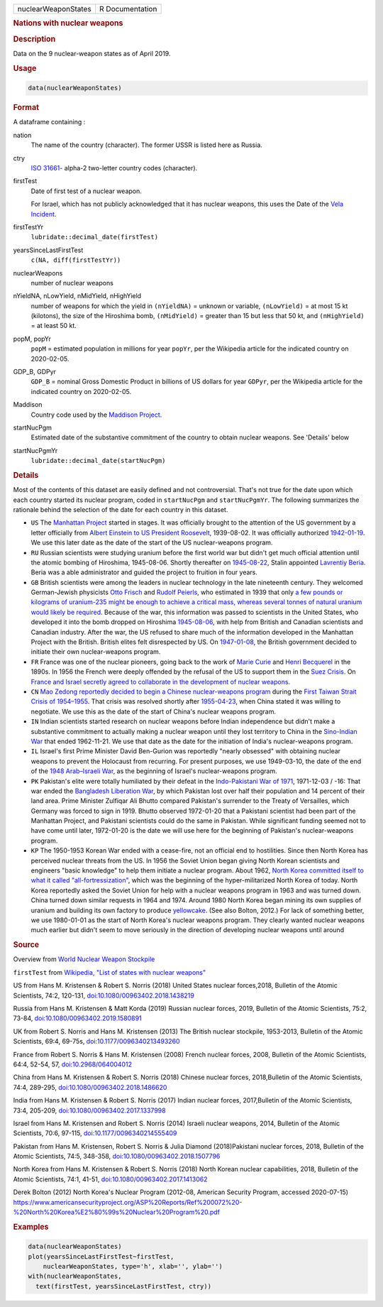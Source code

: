 .. container::

   =================== ===============
   nuclearWeaponStates R Documentation
   =================== ===============

   .. rubric:: Nations with nuclear weapons
      :name: nuclearWeaponStates

   .. rubric:: Description
      :name: description

   Data on the 9 nuclear-weapon states as of April 2019.

   .. rubric:: Usage
      :name: usage

   .. code:: R

      data(nuclearWeaponStates)

   .. rubric:: Format
      :name: format

   A dataframe containing :

   nation
      The name of the country (character). The former USSR is listed
      here as Russia.

   ctry
      `ISO
      31661- <https://en.wikipedia.org/wiki/ISO_3166-1#cite_note-iso3166-info-1>`__
      alpha-2 two-letter country codes (character).

   firstTest
      Date of first test of a nuclear weapon.

      For Israel, which has not publicly acknowledged that it has
      nuclear weapons, this uses the Date of the `Vela
      Incident <https://en.wikipedia.org/wiki/Vela_Incident>`__.

   firstTestYr
      ``lubridate::decimal_date(firstTest)``

   yearsSinceLastFirstTest
      ``c(NA, diff(firstTestYr))``

   nuclearWeapons
      number of nuclear weapons

   nYieldNA, nLowYield, nMidYield, nHighYield
      number of weapons for which the yield in ``(nYieldNA)`` = unknown
      or variable, ``(nLowYield)`` = at most 15 kt (kilotons), the size
      of the Hiroshima bomb, ``(nMidYield)`` = greater than 15 but less
      that 50 kt, and ``(nHighYield)`` = at least 50 kt.

   popM, popYr
      ``popM`` = estimated population in millions for year ``popYr``,
      per the Wikipedia article for the indicated country on 2020-02-05.

   GDP_B, GDPyr
      ``GDP_B`` = nominal Gross Domestic Product in billions of US
      dollars for year ``GDPyr``, per the Wikipedia article for the
      indicated country on 2020-02-05.

   Maddison
      Country code used by the `Maddison
      Project <https://en.wikipedia.org/wiki/Maddison_Project>`__.

   startNucPgm
      Estimated date of the substantive commitment of the country to
      obtain nuclear weapons. See 'Details' below

   startNucPgmYr
      ``lubridate::decimal_date(startNucPgm)``

   .. rubric:: Details
      :name: details

   Most of the contents of this dataset are easily defined and not
   controversial. That's not true for the date upon which each country
   started its nuclear program, coded in ``startNucPgm`` and
   ``startNucPgmYr``. The following summarizes the rationale behind the
   selection of the date for each country in this dataset.

   -  ``US`` The `Manhattan
      Project <https://en.wikipedia.org/wiki/Manhattan_Project>`__
      started in stages. It was officially brought to the attention of
      the US government by a letter officially from `Albert Einstein to
      US President
      Roosevelt <https://commons.wikimedia.org/wiki/File:Einstein-Roosevelt-letter.png>`__,
      1939-08-02. It was officially authorized
      `1942-01-19 <https://en.wikipedia.org/wiki/Timeline_of_the_Manhattan_Project>`__.
      We use this later date as the date of the start of the US
      nuclear-weapons program.

   -  ``RU`` Russian scientists were studying uranium before the first
      world war but didn't get much official attention until the atomic
      bombing of Hiroshima, 1945-08-06. Shortly thereafter on
      `1945-08-22 <https://en.wikipedia.org/wiki/Soviet_atomic_bomb_project>`__,
      Stalin appointed `Lavrentiy
      Beria <https://en.wikipedia.org/wiki/Lavrentiy_Beria>`__. Beria
      was a able administrator and guided the project to fruition in
      four years.

   -  ``GB`` British scientists were among the leaders in nuclear
      technology in the late nineteenth century. They welcomed
      German-Jewish physicists `Otto
      Frisch <https://en.wikipedia.org/wiki/Otto_Robert_Frisch>`__ and
      `Rudolf Peierls <https://en.wikipedia.org/wiki/Rudolf_Peierls>`__,
      who estimated in 1939 that only `a few pounds or kilograms of
      uranium-235 might be enough to achieve a critical mass, whereas
      several tonnes of natural uranium would likely be
      required <https://en.wikipedia.org/wiki/Frisch-Peierls_memorandum>`__.
      Because of the war, this information was passed to scientists in
      the United States, who developed it into the bomb dropped on
      Hiroshima
      `1945-08-06 <https://en.wikipedia.org/wiki/Atomic_bombings_of_Hiroshima_and_Nagasaki>`__,
      with help from British and Canadian scientists and Canadian
      industry. After the war, the US refused to share much of the
      information developed in the Manhattan Project with the British.
      British elites felt disrespected by US. On
      `1947-01-08 <https://en.wikipedia.org/wiki/Nuclear_weapons_and_the_United_Kingdom#Resumption_of_independent_UK_efforts>`__,
      the British government decided to initiate their own
      nuclear-weapons program.

   -  ``FR`` France was one of the nuclear pioneers, going back to the
      work of `Marie
      Curie <https://en.wikipedia.org/wiki/Marie_Curie>`__ and `Henri
      Becquerel <https://en.wikipedia.org/wiki/Henri_Becquerel>`__ in
      the 1890s. In 1956 the French were deeply offended by the refusal
      of the US to support them in the `Suez
      Crisis <https://en.wikipedia.org/wiki/Suez_Crisis>`__. On `France
      and Israel secretly agreed to collaborate in the development of
      nuclear
      weapons <https://nuke.fas.org/guide/israel/nuke/farr.htm>`__.

   -  ``CN`` `Mao Zedong reportedly decided to begin a Chinese
      nuclear-weapons
      program <https://en.wikipedia.org/wiki/China_and_weapons_of_mass_destruction#History>`__
      during the `First Taiwan Strait Crisis of
      1954–1955 <https://en.wikipedia.org/wiki/First_Taiwan_Strait_Crisis#Aftermath:_China_and_nuclear_weapons>`__.
      That crisis was resolved shortly after
      `1955-04-23 <https://en.wikipedia.org/wiki/First_Taiwan_Strait_Crisis#Aftermath:_China_and_nuclear_weapons>`__,
      when China stated it was willing to negotiate. We use this as the
      date of the start of China's nuclear weapons program.

   -  ``IN`` Indian scientists started research on nuclear weapons
      before Indian independence but didn't make a substantive
      commitment to actually making a nuclear weapon until they lost
      territory to China in the `Sino-Indian
      War <https://en.wikipedia.org/wiki/Sino-Indian_War>`__ that ended
      1962-11-21. We use that date as the date for the initiation of
      India's nuclear-weapons program.

   -  ``IL`` Israel's first Prime Minister David Ben-Gurion was
      reportedly "nearly obsessed" with obtaining nuclear weapons to
      prevent the Holocaust from recurring. For present purposes, we use
      1949-03-10, the date of the end of the `1948 Arab–Israeli
      War <https://en.wikipedia.org/wiki/1948_Arab-Israeli_War>`__, as
      the beginning of Israel's nuclear-weapons program.

   -  ``PK`` Pakistan's elite were totally humiliated by their defeat in
      the `Indo-Pakistani War of
      1971 <https://en.wikipedia.org/wiki/Indo-Pakistani_War_of_1971>`__,
      1971-12-03 / -16: That war ended the `Bangladesh Liberation
      War <https://en.wikipedia.org/wiki/Bangladesh_Liberation_War>`__,
      by which Pakistan lost over half their population and 14 percent
      of their land area. Prime Minister Zulfiqar Ali Bhutto compared
      Pakistan's surrender to the Treaty of Versailles, which Germany
      was forced to sign in 1919. Bhutto observed 1972-01-20 that a
      Pakistani scientist had been part of the Manhattan Project, and
      Pakistani scientists could do the same in Pakistan. While
      significant funding seemed not to have come until later,
      1972-01-20 is the date we will use here for the beginning of
      Pakistan's nuclear-weapons program.

   -  ``KP`` The 1950-1953 Korean War ended with a cease-fire, not an
      official end to hostilities. Since then North Korea has perceived
      nuclear threats from the US. In 1956 the Soviet Union began giving
      North Korean scientists and engineers "basic knowledge" to help
      them initiate a nuclear program. About 1962, `North Korea
      committed itself to what it called
      "all-fortressization" <https://www.washingtonpost.com/news/monkey-cage/wp/2016/02/18/these-5-things-help-make-sense-of-north-koreas-nuclear-tests-and-missile-launch/>`__,
      which was the beginning of the hyper-militarized North Korea of
      today. North Korea reportedly asked the Soviet Union for help with
      a nuclear weapons program in 1963 and was turned down. China
      turned down similar requests in 1964 and 1974. Around 1980 North
      Korea began mining its own supplies of uranium and building its
      own factory to produce
      `yellowcake <https://en.wikipedia.org/wiki/Yellowcake>`__. (See
      also Bolton, 2012.) For lack of something better, we use
      1980-01-01 as the start of North Korea's nuclear weapons program.
      They clearly wanted nuclear weapons much earlier but didn't seem
      to move seriously in the direction of developing nuclear weapons
      until around

   .. rubric:: Source
      :name: source

   Overview from `World Nuclear Weapon
   Stockpile <https://www.ploughshares.org/world-nuclear-stockpile-report>`__

   ``firstTest`` from `Wikipedia, "List of states with nuclear
   weapons" <https://en.wikipedia.org/wiki/List_of_states_with_nuclear_weapons>`__

   US from Hans M. Kristensen & Robert S. Norris (2018) United States
   nuclear forces,2018, Bulletin of the Atomic Scientists, 74:2,
   120-131,
   `doi:10.1080/00963402.2018.1438219 <https://doi.org/10.1080/00963402.2018.1438219>`__

   Russia from Hans M. Kristensen & Matt Korda (2019) Russian nuclear
   forces, 2019, Bulletin of the Atomic Scientists, 75:2, 73-84,
   `doi:10.1080/00963402.2019.1580891 <https://doi.org/10.1080/00963402.2019.1580891>`__

   UK from Robert S. Norris and Hans M. Kristensen (2013) The British
   nuclear stockpile, 1953-2013, Bulletin of the Atomic Scientists,
   69:4, 69-75s,
   `doi:10.1177/0096340213493260 <https://doi.org/10.1177/0096340213493260>`__

   France from Robert S. Norris & Hans M. Kristensen (2008) French
   nuclear forces, 2008, Bulletin of the Atomic Scientists, 64:4, 52-54,
   57, `doi:10.2968/064004012 <https://doi.org/10.2968/064004012>`__

   China from Hans M. Kristensen & Robert S. Norris (2018) Chinese
   nuclear forces, 2018,Bulletin of the Atomic Scientists, 74:4,
   289-295,
   `doi:10.1080/00963402.2018.1486620 <https://doi.org/10.1080/00963402.2018.1486620>`__

   India from Hans M. Kristensen & Robert S. Norris (2017) Indian
   nuclear forces, 2017,Bulletin of the Atomic Scientists, 73:4,
   205-209,
   `doi:10.1080/00963402.2017.1337998 <https://doi.org/10.1080/00963402.2017.1337998>`__

   Israel from Hans M. Kristensen and Robert S. Norris (2014) Israeli
   nuclear weapons, 2014, Bulletin of the Atomic Scientists, 70:6,
   97-115,
   `doi:10.1177/0096340214555409 <https://doi.org/10.1177/0096340214555409>`__

   Pakistan from Hans M. Kristensen, Robert S. Norris & Julia Diamond
   (2018)Pakistani nuclear forces, 2018, Bulletin of the Atomic
   Scientists, 74:5, 348-358,
   `doi:10.1080/00963402.2018.1507796 <https://doi.org/10.1080/00963402.2018.1507796>`__

   North Korea from Hans M. Kristensen & Robert S. Norris (2018) North
   Korean nuclear capabilities, 2018, Bulletin of the Atomic Scientists,
   74:1, 41-51,
   `doi:10.1080/00963402.2017.1413062 <https://doi.org/10.1080/00963402.2017.1413062>`__

   Derek Bolton (2012) North Korea's Nuclear Program (2012-08, American
   Security Program, accessed 2020-07-15)
   https://www.americansecurityproject.org/ASP%20Reports/Ref%200072%20-%20North%20Korea%E2%80%99s%20Nuclear%20Program%20.pdf

   .. rubric:: Examples
      :name: examples

   .. code:: R

      data(nuclearWeaponStates)
      plot(yearsSinceLastFirstTest~firstTest, 
          nuclearWeaponStates, type='h', xlab='', ylab='')
      with(nuclearWeaponStates, 
        text(firstTest, yearsSinceLastFirstTest, ctry))
